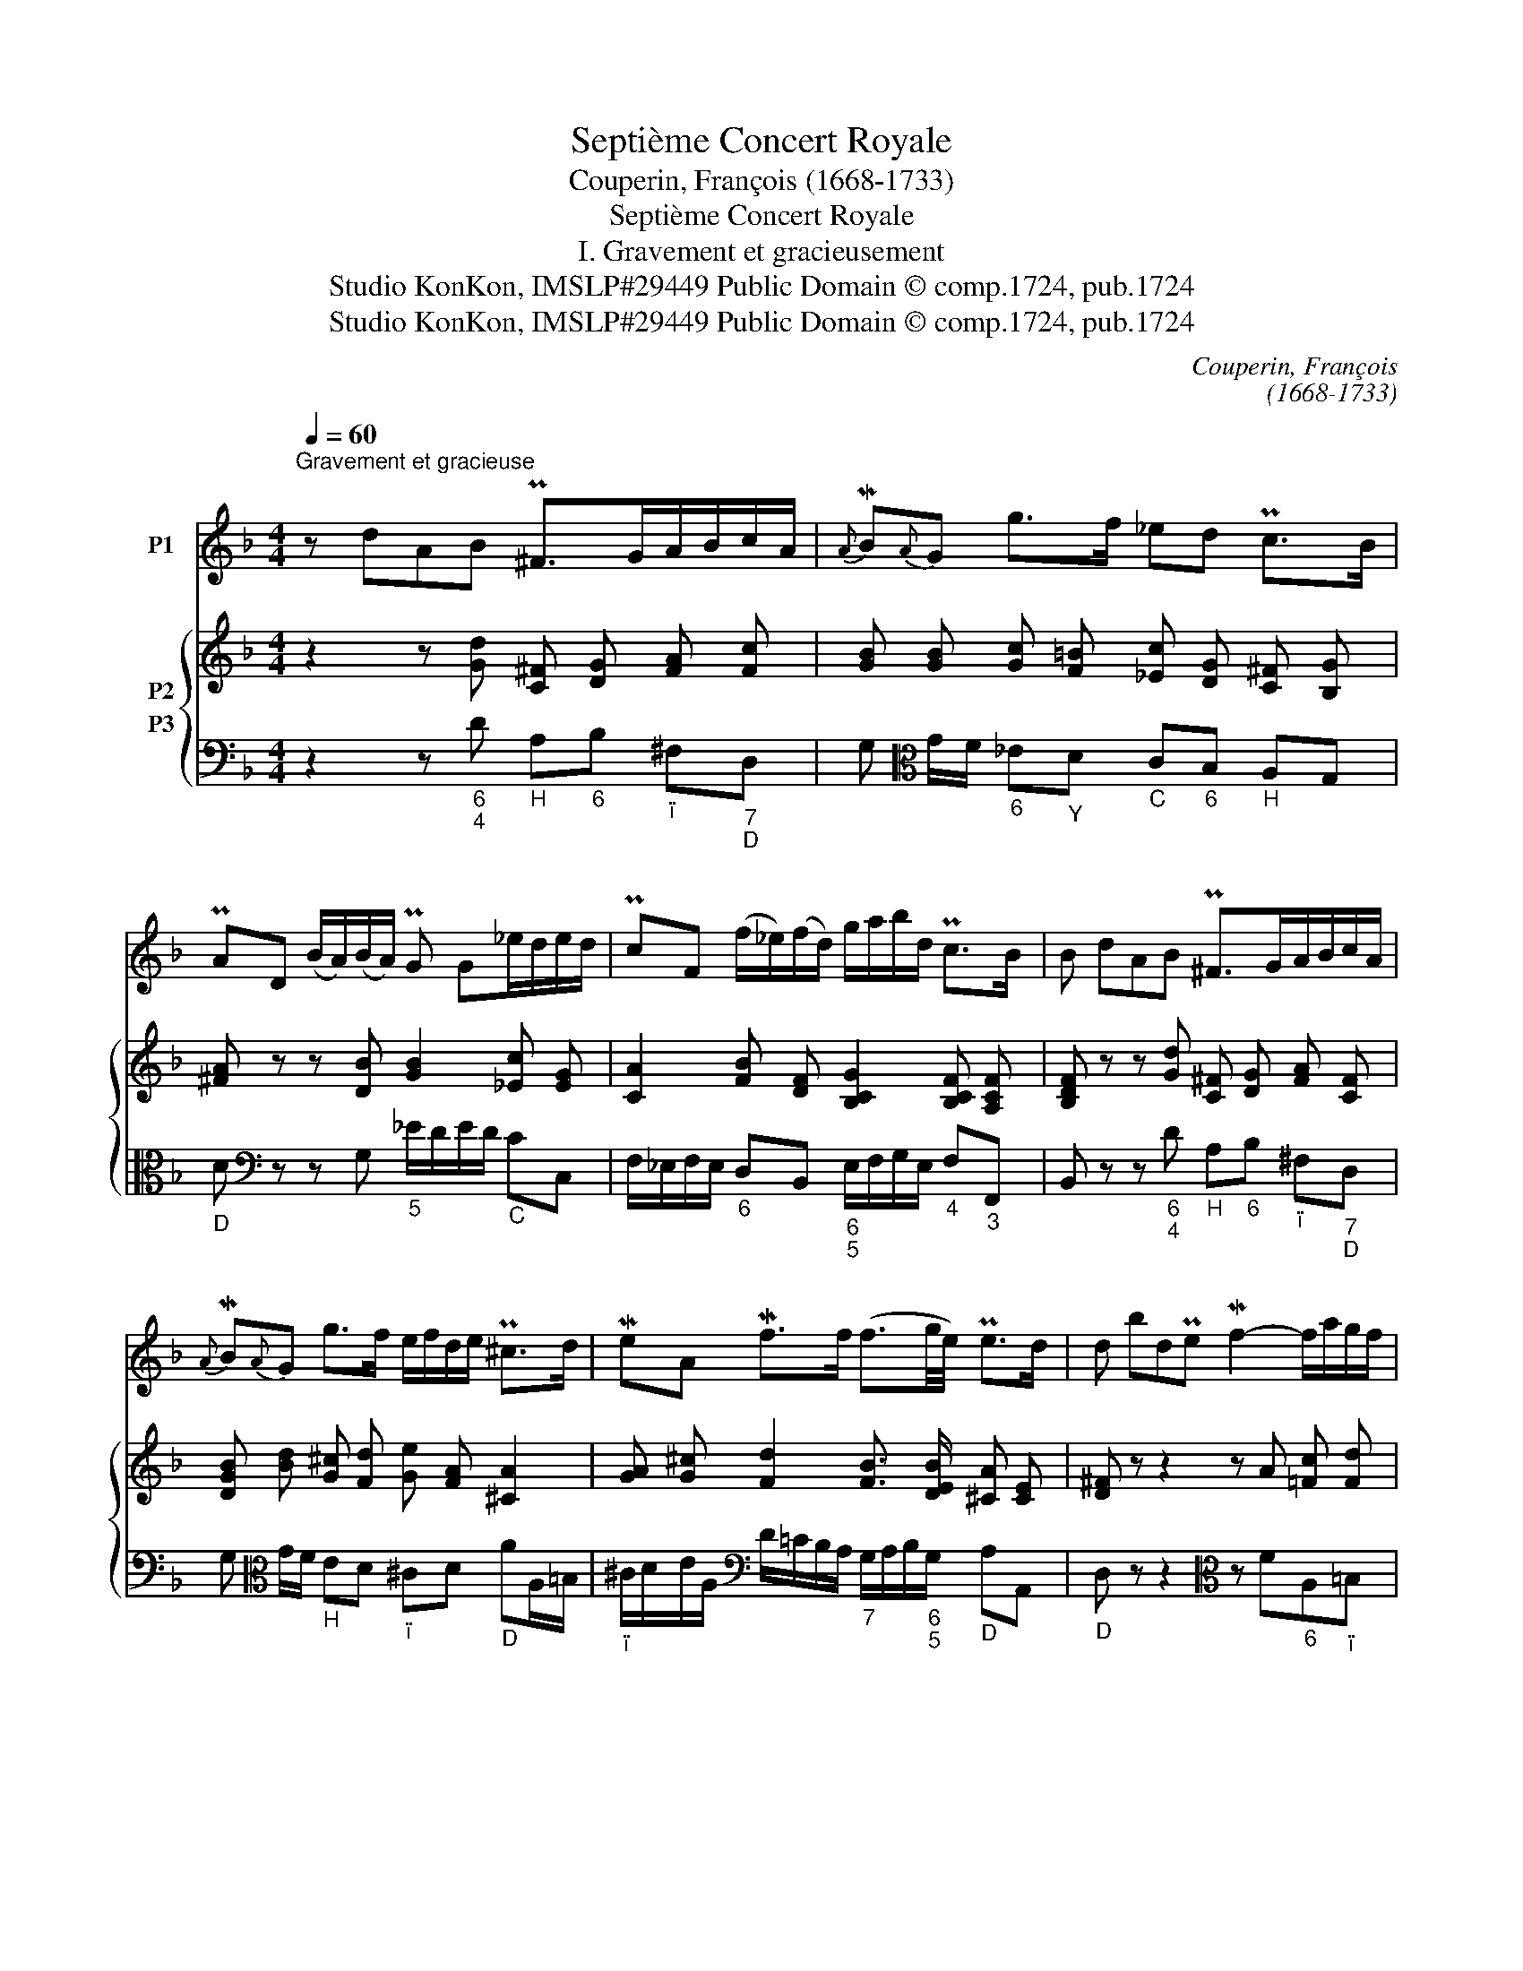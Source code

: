 X:1
T:Septième Concert Royale
T:Couperin, François (1668-1733)
T:Septième Concert Royale
T:I. Gravement et gracieusement
T:Studio KonKon, IMSLP#29449 Public Domain © comp.1724, pub.1724
T:Studio KonKon, IMSLP#29449 Public Domain © comp.1724, pub.1724
C:Couperin, François
C:(1668-1733)
Z:Couperin, François
Z:Studio KonKon, IMSLP#29449
Z:Public Domain © comp.1724, pub.1724
%%score 1 { 2 3 }
L:1/8
Q:1/4=60
M:4/4
K:F
V:1 treble nm="P1"
V:2 treble nm="P2"
V:3 bass nm="P3"
V:1
"^Gravement et gracieuse" z dAB P^F>GA/B/c/A/ |{A} MB{A}G g>f _ed Pc>B | %2
 PAD (B/A/)(B/A/) PG G_e/d/e/d/ | PcF (f/_e/)(f/d/) g/a/b/d/ Pc>B | B dAB P^F>GA/B/c/A/ | %5
{A} MB{A}G g>f e/f/d/e/ P^c>d | MeA Mf>f (f3/2g/4e/4) Pe>d | d bdPe Mf2- f/a/g/f/ | %8
 Pec' (e/g/)(^f/a/) Mg2- g/b/Pa/g/ | P^f dAB P^FdAP=B | Mc2- c/(_e/Pd/)c/ d/c/B/c/ PA>G | %11
 G"_doux" dAB P^Fd AP=B | Mc2- (c3/4d/8_e/8Pd/>c/) (d/>c/ B3/4c/8B/8) PA>G | G8 |] %14
V:2
 z2 z [Gd] [C^F] [DG] [FA] [Fc] | [GB] [GB] [Gc] [F=B] [_Ec] [DG] [C^F] [B,G] | %2
 [^FA] z z [DB] [GB]2 [_Ec] [EG] | [CA]2 [FB] [DF] [B,CG]2 [B,CF] [A,CF] | %4
 [B,DF] z z [Gd] [C^F] [DG] [FA] [CF] | [DGB] [Bd] [G^c] [Fd] [Ge] [FA] [^CA]2 | %6
 [GA] [G^c] [Fd]2 [FB]3/2 [DEB]/ [^CA] [CE] | [D^F] z z2 z A [=Fc] [Fd] | %8
 [EG] z z2 z B [Gd] [G_e]/ [Gc]/ | [^FA] z z [Gd] [CF] [DG] [CA] [=B,G-] | %10
 [CG] [_EA] [Ec] [C^F] [DG] [B,D] [DG] [DF] | [B,G] z z [GB] [C^F] [DG] [CA] [=B,G] | %12
 [CG] [_EA] [Ec] [C^F] [DG] [B,D] [A,DG] [DF] | [B,DG]8 |] %14
V:3
 z2 z"_6\n4\n" D"_H" A,"_6"B,"_ï" ^F,"_7\nD\n"D, | %1
 G,[K:alto] G/F/"_6" _E"_Y"D"_C" C"_6"B,"_H" A,G, |"_D" D[K:bass] z z G,"_5" _E/D/E/D/"_C" CC, | %3
 F,/_E,/F,/E,/"_6" D,B,,"_6\n5\n" E,/F,/G,/E,/"_4" F,"_3"F,, | %4
 B,, z z"_6\n4\n" D"_H" A,"_6"B,"_ï" ^F,"_7\nD\n"D, | G,[K:alto] G/F/"_H" ED"_ï" ^CD"_D" AA,/=B,/ | %6
"_ï" ^C/D/E/A,/[K:bass] D/=C/B,/A,/"_7" G,/A,/B,/"_6\n5\n"G,/"_D" A,A,, | %7
"_D" D, z z2[K:alto] z F"_6"A,"_ï"=B, | C z z2 z G"_6"B,/D/"_6\n5\nC\n"C/_E/ | %9
"_D" D[K:bass] z z"_6\n4\n" D"_H"A,"_6"B,"_ï" ^F,/D,/"_E"G,/=F,/ | %10
"_6" E,/B,/"_ï\n8\n"A,/G,/"_7\nï\n" ^F,"_H"A,"_6" B,,G,,"_4" D,"_D"D,, | %11
 G,, z z"_6\n4\n" D"_H" A,"_6"B,"_ï" ^F,/D,/"_E"G,/=F,/ | %12
"_6" E,/B,/"_8\nï\n"A,/G,/"_7\nï\n" ^F,"_H"A,"_6" B,,G,,"_5\n4\n" D,"_D"D,, | G,,8 |] %14

